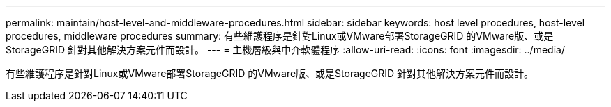 ---
permalink: maintain/host-level-and-middleware-procedures.html 
sidebar: sidebar 
keywords: host level procedures, host-level procedures, middleware procedures 
summary: 有些維護程序是針對Linux或VMware部署StorageGRID 的VMware版、或是StorageGRID 針對其他解決方案元件而設計。 
---
= 主機層級與中介軟體程序
:allow-uri-read: 
:icons: font
:imagesdir: ../media/


[role="lead"]
有些維護程序是針對Linux或VMware部署StorageGRID 的VMware版、或是StorageGRID 針對其他解決方案元件而設計。
